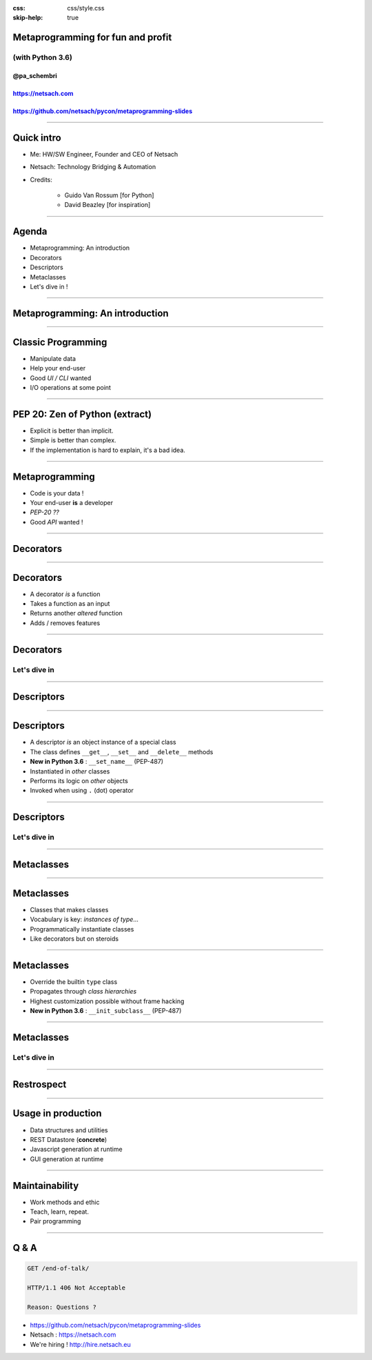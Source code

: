 .. title:: Metaprogramming for fun and profit with Python 3.6

:css: css/style.css
:skip-help: true


Metaprogramming for fun and profit
==================================


(with Python 3.6)
-----------------


@pa_schembri
++++++++++++

https://netsach.com
+++++++++++++++++++

https://github.com/netsach/pycon/metaprogramming-slides
+++++++++++++++++++++++++++++++++++++++++++++++++++++++





----






Quick intro
===========

- Me: HW/SW Engineer, Founder and CEO of Netsach
- Netsach: Technology Bridging & Automation
- Credits:

    + Guido Van Rossum [for Python]
    + David Beazley [for inspiration]



----






Agenda
======

- Metaprogramming: An introduction
- Decorators
- Descriptors
- Metaclasses
- Let's dive in !





----






Metaprogramming: An introduction
================================





----





Classic Programming
===================

- Manipulate data
- Help your end-user
- Good *UI / CLI* wanted
- I/O operations at some point


----





PEP 20: Zen of Python (extract)
===============================

- Explicit is better than implicit.
- Simple is better than complex.
- If the implementation is hard to explain, it's a bad idea.


----





Metaprogramming
===============

- Code is your data !
- Your end-user **is** a developer
- *PEP-20 ??*
- Good *API* wanted !


----






Decorators
==========





----






Decorators
==========

- A decorator *is* a function
- Takes a function as an input
- Returns another *altered* function
- Adds / removes features




----






Decorators
==========


Let's dive in
-------------


----






Descriptors
===========





----






Descriptors
===========


- A descriptor *is* an object instance of a special class
- The class defines ``__get__``, ``__set__`` and ``__delete__`` methods
- **New in Python 3.6** : ``__set_name__`` (PEP-487)
- Instantiated in *other* classes
- Performs its logic on *other* objects
- Invoked when using ``.`` (dot) operator



----






Descriptors
===========


Let's dive in
-------------




----






Metaclasses
===========





----






Metaclasses
===========


- Classes that makes classes
- Vocabulary is key: *instances of type*...
- Programmatically instantiate classes
- Like decorators but on steroids


----






Metaclasses
===========


- Override the builtin ``type`` class
- Propagates through *class hierarchies*
- Highest customization possible without frame hacking
- **New in Python 3.6** : ``__init_subclass__`` (PEP-487)




----






Metaclasses
===========


Let's dive in
-------------




----






Restrospect
===========





----






Usage in production
===================

- Data structures and utilities
- REST Datastore (**concrete**)
- Javascript generation at runtime
- GUI generation at runtime


----






Maintainability
===============

- Work methods and ethic
- Teach, learn, repeat.
- Pair programming


----






Q & A
=====

.. code:: text

    GET /end-of-talk/

    HTTP/1.1 406 Not Acceptable

    Reason: Questions ?


- https://github.com/netsach/pycon/metaprogramming-slides
- Netsach : https://netsach.com
- We're hiring ! http://hire.netsach.eu
